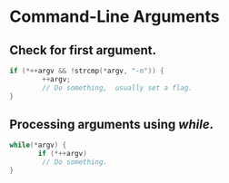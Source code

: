 #+OPTIONS: toc:nil

* Command-Line Arguments

** Check for first argument.

#+BEGIN_SRC C
 if (*++argv && !strcmp(*argv, "-n")) {
         ++argv;
         // Do something,  usually set a flag.
 }
 #+END_SRC

** Processing  arguments using /while/.

 #+BEGIN_SRC C
 while(*argv) {
        if (*++argv)
         // Do something. 
 }
 #+END_SRC




